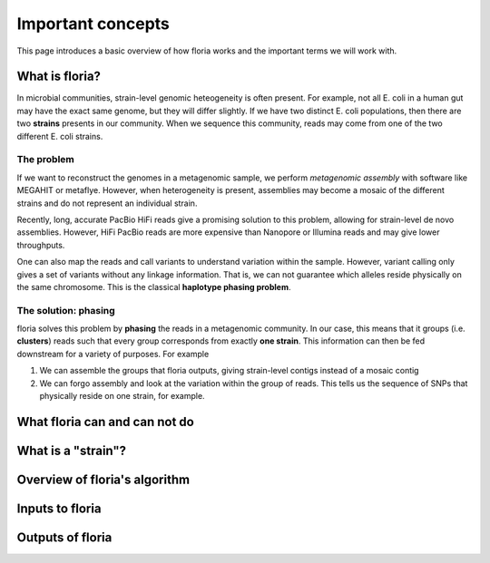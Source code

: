 Important concepts
=================

This page introduces a basic overview of how floria works and the important terms we will work with. 

What is floria?
--------------

In microbial communities, strain-level genomic heteogeneity is often present. For example, not all E. coli in a human gut may have the exact same genome, but they will differ slightly. If we have two distinct E. coli populations, then there are two **strains** presents in our community. When we sequence this community, reads may come from one of the two different E. coli strains. 


The problem  
^^^^^^^^^^^^

If we want to reconstruct the genomes in a metagenomic sample, we perform *metagenomic assembly* with software like MEGAHIT or metaflye. However, when heterogeneity is present, assemblies may become a mosaic of the different strains and do not represent an individual strain. 

Recently, long, accurate PacBio HiFi reads give a promising solution to this problem, allowing for strain-level de novo assemblies. However, HiFi PacBio reads are more expensive than Nanopore or Illumina reads and may give lower throughputs. 

One can also map the reads and call variants to understand variation within the sample. However, variant calling only gives a set of variants without any linkage information. That is, we can not guarantee which alleles reside physically on the same chromosome. This is the classical **haplotype phasing problem**. 

The solution: phasing
^^^^^^^^^^^^^^^^^^^^^^

floria solves this problem by **phasing** the reads in a metagenomic community. In our case, this means that it groups (i.e. **clusters**) reads such that every group corresponds from exactly **one strain**. This information can then be fed downstream for a variety of purposes. For example

#. We can assemble the groups that floria outputs, giving strain-level contigs instead of a mosaic contig
#. We can forgo assembly and look at the variation within the group of reads. This tells us the sequence of SNPs that physically reside on one strain, for example. 

What floria can and can not do
-----------------------------

What is a "strain"?
------------------

Overview of floria's algorithm
------------------------------

Inputs to floria
------------

Outputs of floria
----------------
